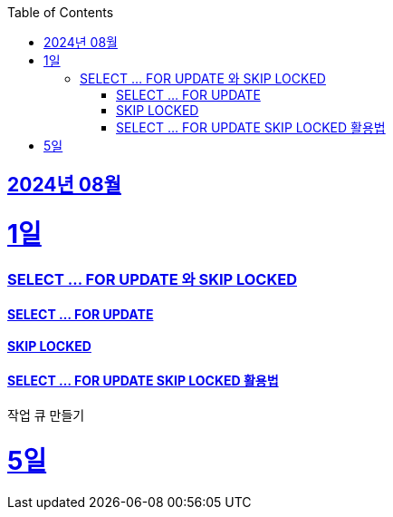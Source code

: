 // Metadata:
:description: Week I Learnt
:keywords: study, til, lwil
// Settings:
:doctype: book
:toc: left
:toclevels: 4
:sectlinks:
:icons: font
:hardbreaks:


[[section-202408]]
== 2024년 08월

[[section-202408-1일]]
1일
===
### SELECT ... FOR UPDATE 와 SKIP LOCKED

#### SELECT ... FOR UPDATE

#### SKIP LOCKED

#### SELECT ... FOR UPDATE SKIP LOCKED 활용법
작업 큐 만들기

[[section-202408-5일]]
5일
===
